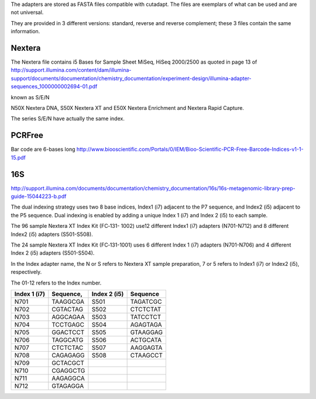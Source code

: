 The adapters are stored as FASTA files compatible with cutadapt.
The files are exemplars of what can be used and are not universal. 

They are provided in 3 different versions: standard, reverse and reverse
complement; these 3 files contain the same information.


Nextera
------------

The Nextera file contains i5 Bases for Sample Sheet MiSeq, HiSeq 2000/2500
as quoted in page 13 of http://support.illumina.com/content/dam/illumina-support/documents/documentation/chemistry_documentation/experiment-design/illumina-adapter-sequences_1000000002694-01.pdf

known as S/E/N

N50X Nextera DNA, S50X Nextera XT and E50X Nextera Enrichment and Nextera Rapid Capture.

The series S/E/N have actually the same index.


PCRFree
----------
Bar code are 6-bases long
http://www.biooscientific.com/Portals/0/IEM/Bioo-Scientific-PCR-Free-Barcode-Indices-v1-1-15.pdf



16S
-------
http://support.illumina.com/documents/documentation/chemistry_documentation/16s/16s-metagenomic-library-prep-guide-15044223-b.pdf

The dual indexing strategy uses two 8 base indices, Index1 (i7) adjacent to the P7 sequence, and Index2 (i5) adjacent to the P5 sequence. Dual indexing is enabled by adding a unique Index 1 (i7) and Index 2 (i5) to each  sample.

The  96 sample Nextera XT Index Kit (FC‐131- 1002) use12 different Index1 (i7) adapters (N701-N712) and 8 different Index2 (i5) adapters (S501-S508).

The 24 sample Nextera XT Index Kit (FC‐131-1001) uses 6 different Index 1 (i7) adapters (N701-N706) and 4 different Index 2 (i5) adapters (S501-S504). 

In the Index adapter name, the N or S refers
to Nextera XT sample preparation, 7 or 5 refers to Index1 (i7) or Index2 (i5), respectively.

The 01-12 refers to the Index number.

============ ========= ============ =======================
Index 1 (i7) Sequence, Index 2 (i5) Sequence
============ ========= ============ =======================
N701         TAAGGCGA  S501         TAGATCGC
N702         CGTACTAG  S502         CTCTCTAT
N703         AGGCAGAA  S503         TATCCTCT
N704         TCCTGAGC  S504         AGAGTAGA
N705         GGACTCCT  S505         GTAAGGAG
N706         TAGGCATG  S506         ACTGCATA
N707         CTCTCTAC  S507         AAGGAGTA
N708         CAGAGAGG  S508         CTAAGCCT
N709         GCTACGCT
N710         CGAGGCTG
N711         AAGAGGCA
N712         GTAGAGGA
============ ========= ============ =======================
